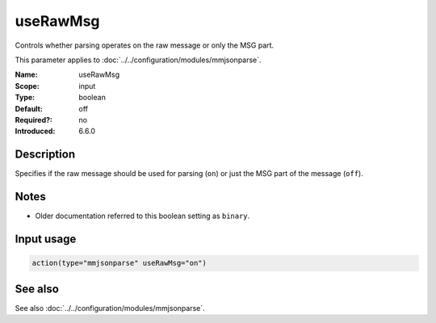 .. _param-mmjsonparse-userawmsg:
.. _mmjsonparse.parameter.input.userawmsg:

useRawMsg
=========

.. index::
   single: mmjsonparse; useRawMsg
   single: useRawMsg

.. summary-start

Controls whether parsing operates on the raw message or only the MSG part.

.. summary-end

This parameter applies to :doc:`../../configuration/modules/mmjsonparse`.

:Name: useRawMsg
:Scope: input
:Type: boolean
:Default: off
:Required?: no
:Introduced: 6.6.0

Description
-----------
Specifies if the raw message should be used for parsing (``on``) or just
the MSG part of the message (``off``).

Notes
-----
- Older documentation referred to this boolean setting as ``binary``.

Input usage
-----------
.. _mmjsonparse.parameter.input.userawmsg-usage:

.. code-block:: rsyslog

   action(type="mmjsonparse" useRawMsg="on")

See also
--------
See also :doc:`../../configuration/modules/mmjsonparse`.
